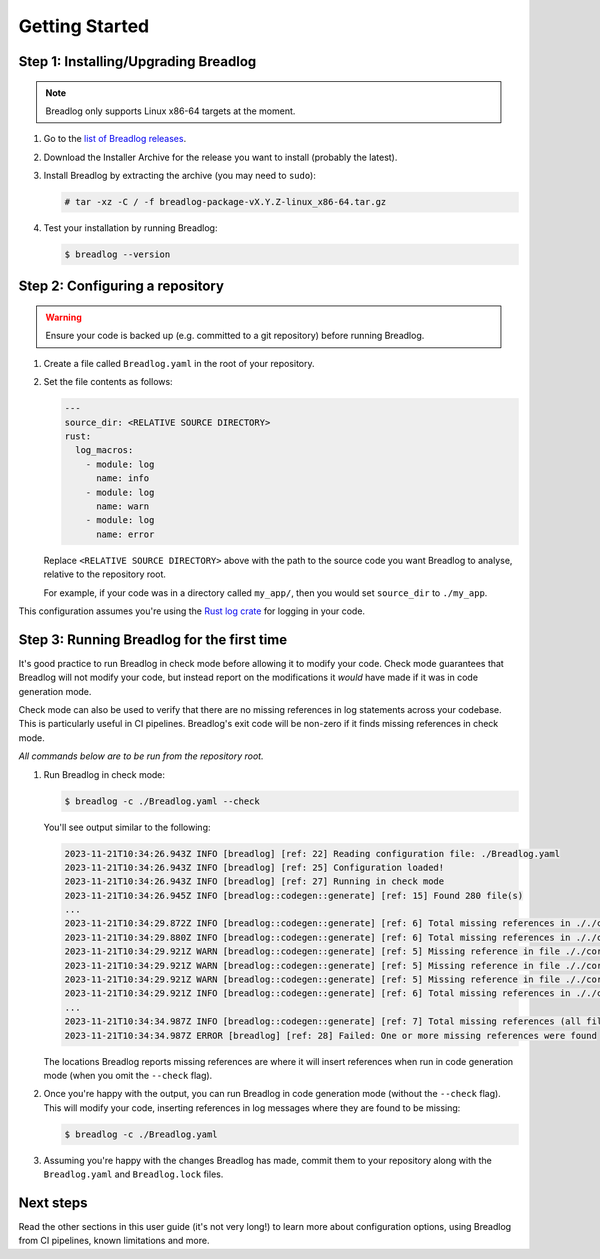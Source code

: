 Getting Started
===============

Step 1: Installing/Upgrading Breadlog
-------------------------------------

.. note::
    Breadlog only supports Linux x86-64 targets at the moment.

1. Go to the `list of Breadlog releases <https://github.com/jamesmistry/breadlog/releases>`_.
2. Download the Installer Archive for the release you want to install (probably                         
   the latest).
3. Install Breadlog by extracting the archive (you may need to ``sudo``):

   .. code-block:: bash

      # tar -xz -C / -f breadlog-package-vX.Y.Z-linux_x86-64.tar.gz

4. Test your installation by running Breadlog:

   .. code-block:: bash

      $ breadlog --version

Step 2: Configuring a repository
--------------------------------

.. warning::
   Ensure your code is backed up (e.g. committed to a git repository) before 
   running Breadlog.

1. Create a file called ``Breadlog.yaml`` in the root of your repository.
2. Set the file contents as follows:

   .. code-block:: yaml

      ---
      source_dir: <RELATIVE SOURCE DIRECTORY>
      rust:
        log_macros:
          - module: log
            name: info
          - module: log
            name: warn
          - module: log
            name: error

   Replace ``<RELATIVE SOURCE DIRECTORY>`` above with the path to the source 
   code you want Breadlog to analyse, relative to the repository root.
   
   For example, if your code was in a directory called ``my_app/``, then you 
   would set ``source_dir`` to ``./my_app``.

          
This configuration assumes you're using the `Rust log crate <https://crates.io/crates/log>`_
for logging in your code.

Step 3: Running Breadlog for the first time
-------------------------------------------

It's good practice to run Breadlog in check mode before allowing it to modify 
your code. Check mode guarantees that Breadlog will not modify your code, but
instead report on the modifications it *would* have made if it was in code
generation mode.

Check mode can also be used to verify that there are no missing references in
log statements across your codebase. This is particularly useful in CI 
pipelines. Breadlog's exit code will be non-zero if it finds missing 
references in check mode.

*All commands below are to be run from the repository root.*

1. Run Breadlog in check mode:

   .. code-block:: bash

      $ breadlog -c ./Breadlog.yaml --check

   You'll see output similar to the following:

   .. code-block:: 

      2023-11-21T10:34:26.943Z INFO [breadlog] [ref: 22] Reading configuration file: ./Breadlog.yaml
      2023-11-21T10:34:26.943Z INFO [breadlog] [ref: 25] Configuration loaded!
      2023-11-21T10:34:26.943Z INFO [breadlog] [ref: 27] Running in check mode
      2023-11-21T10:34:26.945Z INFO [breadlog::codegen::generate] [ref: 15] Found 280 file(s)
      ...
      2023-11-21T10:34:29.872Z INFO [breadlog::codegen::generate] [ref: 6] Total missing references in ././core/http/src/status.rs: 0
      2023-11-21T10:34:29.880Z INFO [breadlog::codegen::generate] [ref: 6] Total missing references in ././core/http/src/lib.rs: 0
      2023-11-21T10:34:29.921Z WARN [breadlog::codegen::generate] [ref: 5] Missing reference in file ././core/http/src/listener.rs, line 178, column 36
      2023-11-21T10:34:29.921Z WARN [breadlog::codegen::generate] [ref: 5] Missing reference in file ././core/http/src/listener.rs, line 186, column 32
      2023-11-21T10:34:29.921Z WARN [breadlog::codegen::generate] [ref: 5] Missing reference in file ././core/http/src/listener.rs, line 189, column 32
      2023-11-21T10:34:29.921Z INFO [breadlog::codegen::generate] [ref: 6] Total missing references in ././core/http/src/listener.rs: 3
      ...
      2023-11-21T10:34:34.987Z INFO [breadlog::codegen::generate] [ref: 7] Total missing references (all files): 46
      2023-11-21T10:34:34.987Z ERROR [breadlog] [ref: 28] Failed: One or more missing references were found

   The locations Breadlog reports missing references are where it will insert 
   references when run in code generation mode (when you omit the ``--check`` 
   flag).

2. Once you're happy with the output, you can run Breadlog in code generation
   mode (without the ``--check`` flag). This will modify your code, inserting 
   references in log messages where they are found to be missing:

   .. code-block:: bash

      $ breadlog -c ./Breadlog.yaml

3. Assuming you're happy with the changes Breadlog has made, commit them to 
   your repository along with the ``Breadlog.yaml`` and ``Breadlog.lock`` 
   files.

Next steps
----------

Read the other sections in this user guide (it's not very long!) to learn more 
about configuration options, using Breadlog from CI pipelines, known 
limitations and more.
